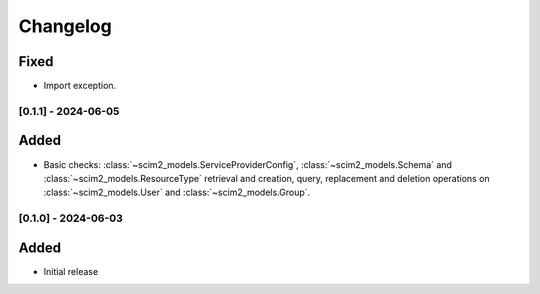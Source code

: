 Changelog
=========

Fixed
^^^^^
- Import exception.

[0.1.1] - 2024-06-05
--------------------

Added
^^^^^
- Basic checks: :class:`~scim2_models.ServiceProviderConfig`,
  :class:`~scim2_models.Schema` and :class:`~scim2_models.ResourceType` retrieval and
  creation, query, replacement and deletion operations on :class:`~scim2_models.User`
  and :class:`~scim2_models.Group`.

[0.1.0] - 2024-06-03
--------------------

Added
^^^^^
- Initial release
